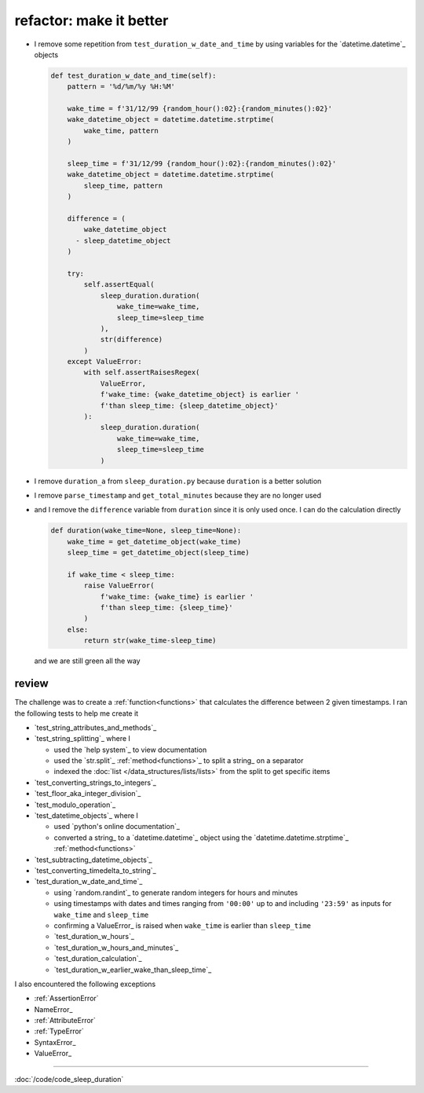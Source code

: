 .. _test_duration_w_date_and_time_refactor:

refactor: make it better
-----------------------------------------------------------------------------

* I remove some repetition from ``test_duration_w_date_and_time`` by using variables for the `datetime.datetime`_ objects

  .. code-block:: python

    def test_duration_w_date_and_time(self):
        pattern = '%d/%m/%y %H:%M'

        wake_time = f'31/12/99 {random_hour():02}:{random_minutes():02}'
        wake_datetime_object = datetime.datetime.strptime(
            wake_time, pattern
        )

        sleep_time = f'31/12/99 {random_hour():02}:{random_minutes():02}'
        wake_datetime_object = datetime.datetime.strptime(
            sleep_time, pattern
        )

        difference = (
            wake_datetime_object
          - sleep_datetime_object
        )

        try:
            self.assertEqual(
                sleep_duration.duration(
                    wake_time=wake_time,
                    sleep_time=sleep_time
                ),
                str(difference)
            )
        except ValueError:
            with self.assertRaisesRegex(
                ValueError,
                f'wake_time: {wake_datetime_object} is earlier '
                f'than sleep_time: {sleep_datetime_object}'
            ):
                sleep_duration.duration(
                    wake_time=wake_time,
                    sleep_time=sleep_time
                )

* I remove ``duration_a`` from ``sleep_duration.py`` because ``duration`` is a better solution
* I remove ``parse_timestamp`` and ``get_total_minutes`` because they are no longer used
* and I remove the ``difference`` variable from ``duration`` since it is only used once. I can do the calculation directly

  .. code-block:: python

    def duration(wake_time=None, sleep_time=None):
        wake_time = get_datetime_object(wake_time)
        sleep_time = get_datetime_object(sleep_time)

        if wake_time < sleep_time:
            raise ValueError(
                f'wake_time: {wake_time} is earlier '
                f'than sleep_time: {sleep_time}'
            )
        else:
            return str(wake_time-sleep_time)

  and we are still green all the way

.. _sleep_duration_review:

review
*****************************************************************************

The challenge was to create a :ref:`function<functions>` that calculates the difference between 2 given timestamps. I ran the following tests to help me create it

* `test_string_attributes_and_methods`_
* `test_string_splitting`_ where I

  - used the `help system`_ to view documentation
  - used the `str.split`_ :ref:`method<functions>`_ to split a string_ on a separator
  - indexed the :doc:`list </data_structures/lists/lists>` from the split to get specific items

* `test_converting_strings_to_integers`_
* `test_floor_aka_integer_division`_
* `test_modulo_operation`_
* `test_datetime_objects`_ where I

  - used `python's online documentation`_
  - converted a string_ to a `datetime.datetime`_ object using the `datetime.datetime.strptime`_ :ref:`method<functions>`

* `test_subtracting_datetime_objects`_
* `test_converting_timedelta_to_string`_
* `test_duration_w_date_and_time`_

  - using `random.randint`_ to generate random integers for hours and minutes
  - using timestamps with dates and times ranging from ``'00:00'`` up to and including ``'23:59'`` as inputs for ``wake_time`` and ``sleep_time``
  - confirming a ValueError_ is raised when ``wake_time`` is earlier than ``sleep_time``
  - `test_duration_w_hours`_
  - `test_duration_w_hours_and_minutes`_
  - `test_duration_calculation`_
  - `test_duration_w_earlier_wake_than_sleep_time`_

I also encountered the following exceptions

* :ref:`AssertionError`
* NameError_
* :ref:`AttributeError`
* :ref:`TypeError`
* SyntaxError_
* ValueError_

----

:doc:`/code/code_sleep_duration`
